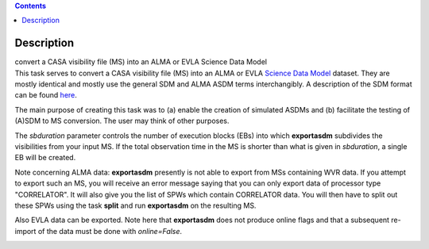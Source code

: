 .. contents::
   :depth: 3
..

.. container::
   :name: viewlet-above-content-title

Description
===========

.. container::
   :name: viewlet-below-content-title

.. container:: documentDescription description

   convert a CASA visibility file (MS) into an ALMA or EVLA Science Data
   Model

.. container:: section
   :name: viewlet-above-content-body

.. container:: section
   :name: content-core

   .. container::
      :name: parent-fieldname-text

      This task serves to convert a CASA visibility file (MS) into an
      ALMA or EVLA `Science Data
      Model <https://casa.nrao.edu/casadocs-devel/stable/casa-fundamentals/the-science-data-model>`__
      dataset. They are mostly identical and mostly use the general SDM
      and ALMA ASDM terms interchangibly. A description of the SDM
      format can be found
      `here <https://casa.nrao.edu/casadocs-devel/stable/casa-fundamentals/the-science-data-model>`__. 

      The main purpose of creating this task was to (a) enable the
      creation of simulated ASDMs and (b) facilitate the testing of
      (A)SDM to MS conversion. The user may think of other purposes.

      The *sbduration* parameter controls the number of execution blocks
      (EBs) into which **exportasdm** subdivides the visibilities from
      your input MS. If the total observation time in the MS is shorter
      than what is given in *sbduration*, a single EB will be created.

      Note concerning ALMA data: **exportasdm** presently is not able to
      export from MSs containing WVR data. If you attempt to export such
      an MS, you will receive an error message saying that you can only
      export data of processor type "CORRELATOR". It will also give you
      the list of SPWs which contain CORRELATOR data. You will then have
      to split out these SPWs using the task **split** and run
      **exportasdm** on the resulting MS.

      Also EVLA data can be exported. Note here that **exportasdm** does
      not produce online flags and that a subsequent re-import of the
      data must be done with *online=False*.

      .. container:: row

         .. container:: box

            .. container:: clearFix

                

.. container:: section
   :name: viewlet-below-content-body

